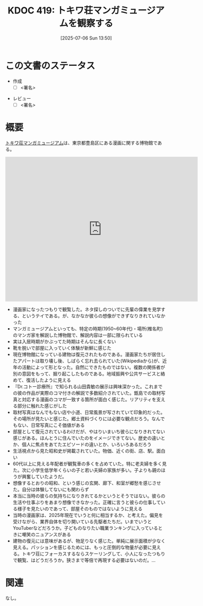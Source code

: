 :properties:
:ID: 20250706T135040
:mtime:    20250716085906
:ctime:    20250706135046
:end:
#+title:      KDOC 419: トキワ荘マンガミュージアムを観察する
#+date:       [2025-07-06 Sun 13:50]
#+filetags:   :draft:essay:
#+identifier: 20250706T135040

# (kd/denote-kdoc-rename)
# (denote-rename-file-using-front-matter (buffer-file-name) 0)
# (save-excursion (while (re-search-backward ":draft" nil t) (replace-match "")))
# (flush-lines "^\\#\s.+?")

# ====ポリシー。
# 1ファイル1アイデア。
# 1ファイルで内容を完結させる。
# 常にほかのエントリとリンクする。
# 自分の言葉を使う。
# 参考文献を残しておく。
# 文献メモの場合は、感想と混ぜないこと。1つのアイデアに反する
# ツェッテルカステンの議論に寄与するか。それで本を書けと言われて書けるか
# 頭のなかやツェッテルカステンにある問いとどのようにかかわっているか
# エントリ間の接続を発見したら、接続エントリを追加する。カード間にあるリンクの関係を説明するカード。
# アイデアがまとまったらアウトラインエントリを作成する。リンクをまとめたエントリ。
# エントリを削除しない。古いカードのどこが悪いかを説明する新しいカードへのリンクを追加する。
# 恐れずにカードを追加する。無意味の可能性があっても追加しておくことが重要。
# 個人の感想・意思表明ではない。事実や書籍情報に基づいている

# ====永久保存メモのルール。
# 自分の言葉で書く。
# 後から読み返して理解できる。
# 他のメモと関連付ける。
# ひとつのメモにひとつのことだけを書く。
# メモの内容は1枚で完結させる。
# 論文の中に組み込み、公表できるレベルである。

# ====水準を満たす価値があるか。
# その情報がどういった文脈で使えるか。
# どの程度重要な情報か。
# そのページのどこが本当に必要な部分なのか。
# 公表できるレベルの洞察を得られるか

# ====フロー。
# 1. 「走り書きメモ」「文献メモ」を書く
# 2. 1日1回既存のメモを見て、自分自身の研究、思考、興味にどのように関係してくるかを見る
# 3. 追加すべきものだけ追加する

* この文書のステータス
- 作成
  - [ ] <署名>
# (progn (kill-line -1) (insert (format "  - [X] %s 貴島" (format-time-string "%Y-%m-%d"))))
- レビュー
  - [ ] <署名>
# (progn (kill-line -1) (insert (format "  - [X] %s 貴島" (format-time-string "%Y-%m-%d"))))

# チェックリスト ================
# 関連をつけた。
# タイトルがフォーマット通りにつけられている。
# 内容をブラウザに表示して読んだ(作成とレビューのチェックは同時にしない)。
# 文脈なく読めるのを確認した。
# おばあちゃんに説明できる。
# いらない見出しを削除した。
# タグを適切にした。
# すべてのコメントを削除した。
* 概要
# 本文(見出しも設定する)

[[https://ja.wikipedia.org/wiki/%E3%83%88%E3%82%AD%E3%83%AF%E8%8D%98%E3%83%9E%E3%83%B3%E3%82%AC%E3%83%9F%E3%83%A5%E3%83%BC%E3%82%B8%E3%82%A2%E3%83%A0][トキワ荘マンガミュージアム]]は、東京都豊島区にある漫画に関する博物館である。

#+begin_export html
<iframe src="https://www.google.com/maps/embed?pb=!1m18!1m12!1m3!1d4142.42527168324!2d139.68947191122666!3d35.72335060977725!2m3!1f0!2f0!3f0!3m2!1i1024!2i768!4f13.1!3m3!1m2!1s0x6018f35913eafb9f%3A0x932250aec9d5b534!2sTokiwaso%20Manga%20Museum!5e1!3m2!1sen!2sjp!4v1751777420035!5m2!1sen!2sjp" width="600" height="450" style="border:0;" allowfullscreen="" loading="lazy" referrerpolicy="no-referrer-when-downgrade"></iframe>
#+end_export

- 漫画家になったつもりで観覧した。ネタ探しのついでに先輩の偉業を見学する、というテイである。が、なかなか彼らの想像ができずなりきれていなかった
- マンガミュージアムといっても、特定の時期(1950~60年代)・場所(椎名町)のマンガ家を解説した博物館で、解説内容は一部に限られている
- 実は入居時期がかぶってた時期はそんなに長くない
- 靴を脱いで部屋に入っていく体験が新鮮に感じた
- 現在博物館になっている建物は復元されたものである。漫画家たちが居住したアパートは取り壊し後、しばらく忘れ去られていた(Wikipediaから)が、近年の活動によって形となった。自然にできたものではない。複数の関係者が別の意図をもって、掘り起こしたものである。地域振興や公共サービスと絡めて、復活したように見える
- 『Dr.コトー診療所』で知られる山田貴敏の展示は興味深かった。これまでの彼の作品が実際のコマ付きの解説で多数紹介されていた。甑島での取材写真と対応する漫画のコマが一致する箇所が面白く感じた。リアリティを支える部分に触れた感じがした
- 取材写真はなんでもない店や小道、日常風景が写されていて印象的だった。その場所が見たいと感じた。郷土資料づくりには必要な観点だろう。なんでもない、日常写真にこそ価値がある
- 部屋として復元されているわけだが、やはりいまいち彼らになりきれてない感じがある。ほんとうに住んでいたのをイメージできてない。歴史の違いとか、個人に焦点をあてたエピソードの違いとか、いろいろあるだろう
- 生活視点から見た昭和史が掲載されていた。物価、近くの街、店、駅。面白い
- 60代以上に見える年配者が観覧車の多くを占めていた。特に老夫婦を多く見た。次に小学生低学年くらいの子と若い夫婦の家族が多い。子よりも親のほうが興奮していたようだ。
- 想像するとおりの昭和、という感じの玄関、廊下、和室が郷愁を感じさせた。自分は体験してないにも関わらず
- 本当に当時の彼らの気持ちになりきれてるかというとそうではない。彼らの生活や仕事ぶりをあまり想像できなかった。正確に言うと彼らの仕事している様子を見たいのであって、部屋そのものではないように見える
- 当時の漫画家は、2025年現在でいうと何に相当するか、と考えた。偏見を受けながら、業界自体を切り開いている先駆者たちだ。いまでいうとYouTuberなどだろうか。子どものなりたい職業ランキングに入っているときに嘲笑のニュアンスがある
- 建物の復元には意味があるが、物足りなく感じた。単純に展示面積が少なく見える。パッションを感じるためには、もっと圧倒的な物量が必要に見える。トキワ荘にフォーカスするならスケーリングして、小人になったつもりで観覧、はどうだろうか。狭さまで等倍で再現する必要はないのだ。...

* 関連
# 関連するエントリ。なぜ関連させたか理由を書く。意味のあるつながりを意識的につくる。
# - この事実は自分のこのアイデアとどう整合するか。
# - この現象はあの理論でどう説明できるか。
# - ふたつのアイデアは互いに矛盾するか、互いを補っているか。
# - いま聞いた内容は以前に聞いたことがなかったか。
# - メモ y についてメモ x はどういう意味か。
# - 対立する
# - 修正する
# - 補足する
# - 付け加えるもの
# - アイデア同士を組み合わせて新しいものを生み出せないか
# - どんな疑問が浮かんだか
なし。
